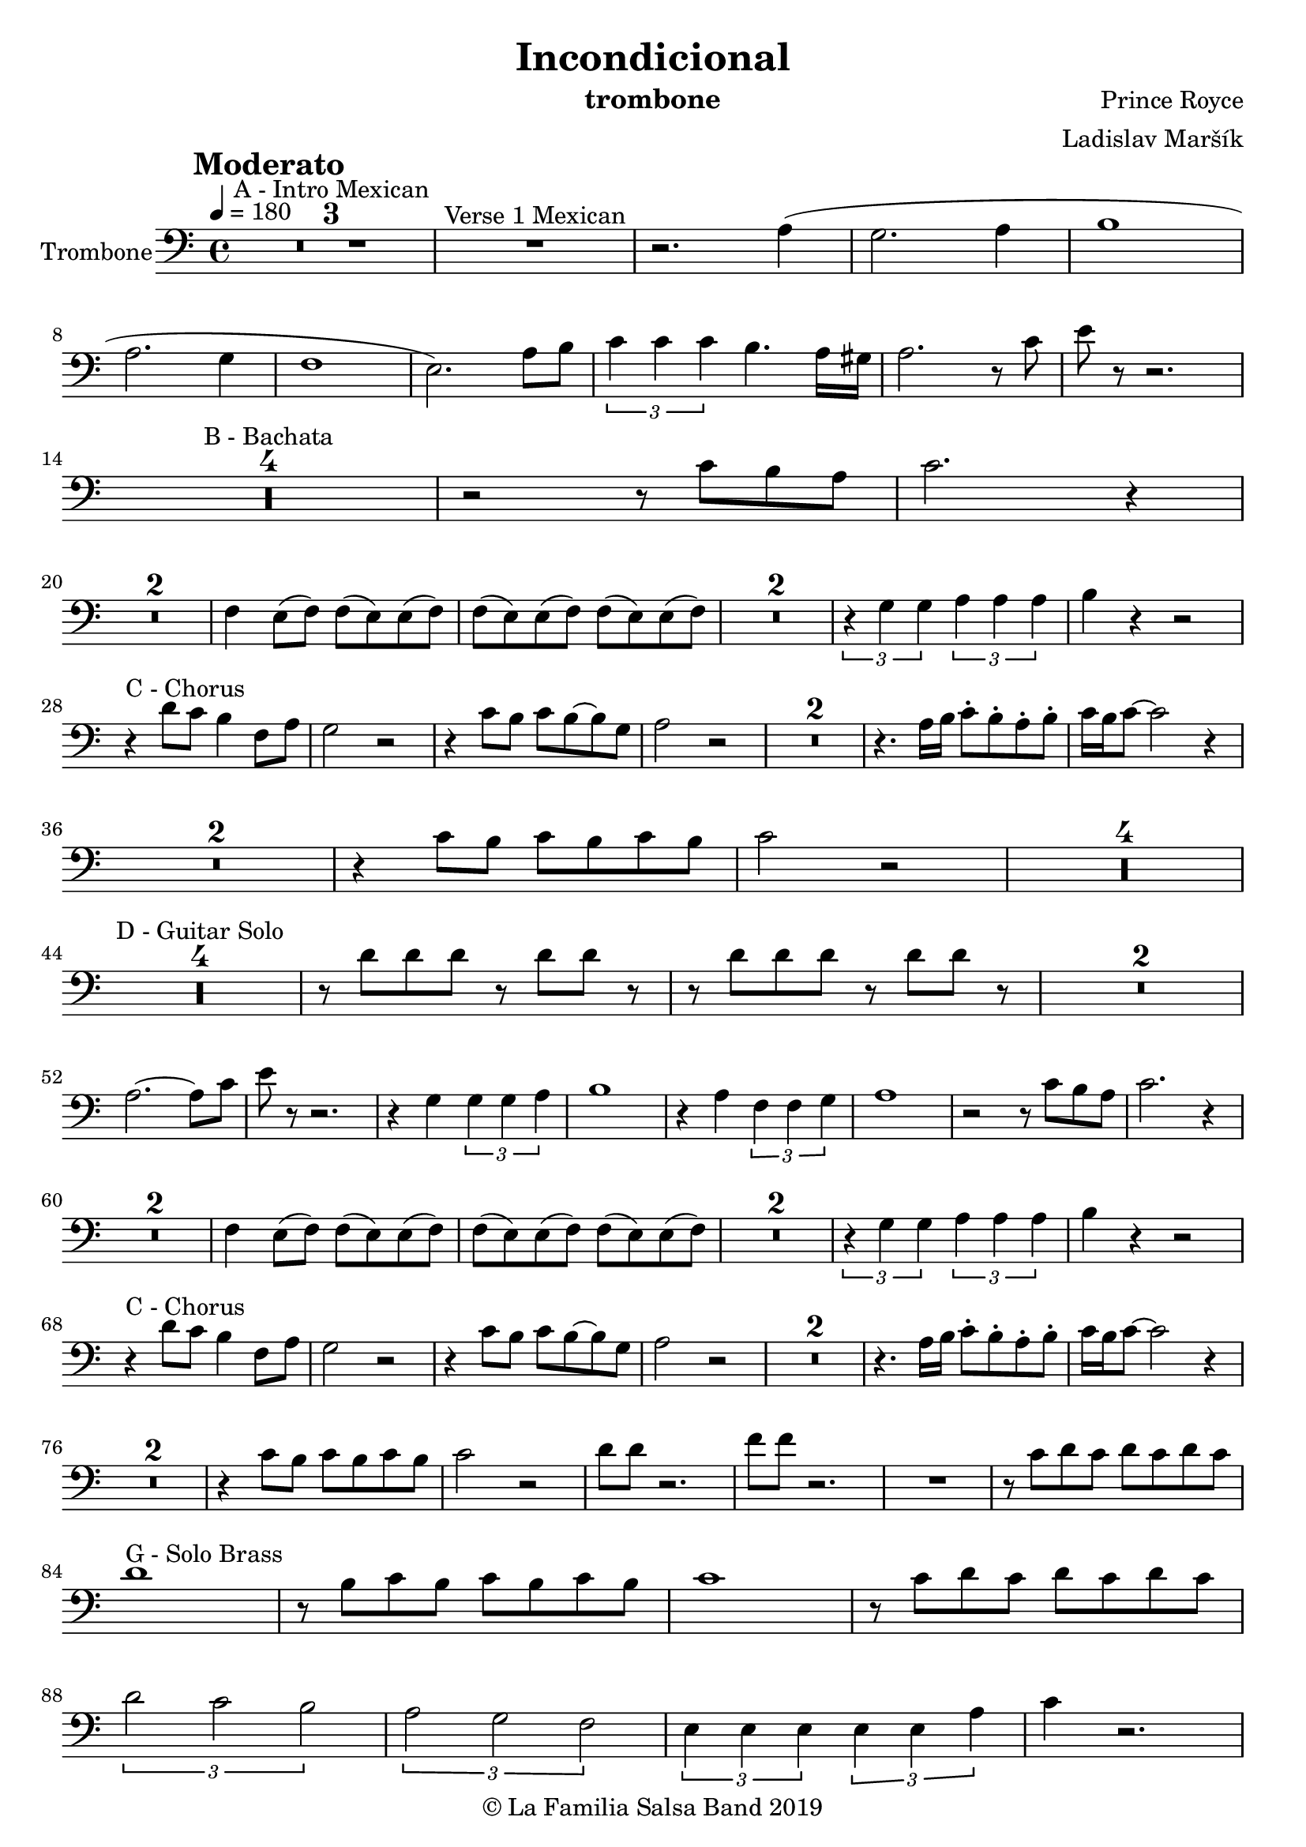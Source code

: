 \version "2.18.2"

\header {
    title = "Incondicional"
    composer = "Prince Royce"
    arranger = "Ladislav Maršík"
    instrument = "trombone"
    copyright = "© La Familia Salsa Band 2019"
}

tempoMark = #(define-music-function (parser location markp) (string?)
#{
    \once \override Score . RehearsalMark #'self-alignment-X = #left
    \once \override Score . RehearsalMark #'no-spacing-rods = ##t
    \once \override Score . RehearsalMark #'padding = #2.0
    \mark \markup { \bold $markp }
#})

Trombone = \new Voice \relative c' {
    \set Staff.instrumentName = \markup {
	\center-align { "Trombone" }
    }

    
    \clef bass
    \key c \major
    \time 4/4
    \tempo 4 = 180
    \tempoMark "Moderato"
    	
    \set Score.skipBars = ##t R1*3 ^\markup { "A - Intro Mexican" }
    
    R1 ^\markup { "Verse 1 Mexican" }
    
    r2. a4 ( |
    g2. a4 |
    b1 | \break
    a2. g4 |
    f1 |
    e2. ) a8 b |
    \tuplet 3/2 { c4 c c } b 4. a16 gis |
    a2. r8 c8 |
    e8 r r2. |\break
    
    \set Score.skipBars = ##t R1*4 ^\markup { "B - Bachata" }
    
    r2 r8 c b a |
    c2. r4 | \break
    
    \set Score.skipBars = ##t R1*2
    
    f,4 e8 ( f ) f ( e ) e ( f ) |
    f ( e ) e ( f ) f ( e ) e ( f ) |
    
    \set Score.skipBars = ##t R1*2
    
    \tuplet 3/2 { r4 g g } \tuplet 3/2 { a a a } |
    b r r2 | \break
    
    r4 ^\markup { "C - Chorus" } d8 c b4 f8 a |
    g2 r2 |
    r4 c8 b c b8 ~ b g |
    a2 r2 |
    
    \set Score.skipBars = ##t R1*2
    
    r4. a16 b c8 -. b -. a -. b -. |
    c16 b c8 ~ c2 r4 | \break
    
    \set Score.skipBars = ##t R1*2
    
    r4 c8 b c b8 c b |
    c2 r2 |
    
    \set Score.skipBars = ##t R1*4 \break
    
    \set Score.skipBars = ##t R1*4 ^\markup { "D - Guitar Solo" } 
    
    r8 d d d r d d r |
    r8 d d d r d d r |
    
    \set Score.skipBars = ##t R1*2 \break
    
    a2. ~ a8 c |
    e8 r r2. |
    r4 g, \tuplet 3/2 { g g a } |
    b1 |
    
    r4 a \tuplet 3/2 { f f g } |
    a1 |
    r2 r8 c b a |
    c2. r4 | \break
    
    \set Score.skipBars = ##t R1*2
    f,4 e8 ( f ) f ( e ) e ( f ) |
    f ( e ) e ( f ) f ( e ) e ( f ) |
    
    \set Score.skipBars = ##t R1*2
    
    \tuplet 3/2 { r4 g g } \tuplet 3/2 { a a a } |
    b r r2 | \break
    
    r4 ^\markup { "C - Chorus" } d8 c b4 f8 a |
    g2 r2 |
    r4 c8 b c b8 ~ b g |
    a2 r2 |
    
    \set Score.skipBars = ##t R1*2
    
    r4. a16 b c8 -. b -. a -. b -. |
    c16 b c8 ~ c2 r4 | \break
    
    \set Score.skipBars = ##t R1*2
    
    r4 c8 b c b8 c b |
    c2 r2 |
    d8 d r2. |
    f8 f r2. |
    R1 |
    r8 c d c d c d c | \break
    d1 ^\markup { "G - Solo Brass" } |
    r8 b c b c b c b |
    c1 |
    r8 c d c d c d c | \break
    \tuplet 3/2 { d2 c b }
    \tuplet 3/2 { a g f }
    \tuplet 3/2 { e4 e e } \tuplet 3/2 { e e a }
    c4 r2. | \break
    
    \set Score.skipBars = ##t R1*8 ^\markup { "H - Guitar Solo" }
    
    r4 ^\markup { "I - Chorus" } d8 c d c d c |
    d2. r4 |
    r c8 b c b c b |
    c2. r4 |
    d8 d r2. |
    f8 f r2. |
    r4 e,8 ( c ) a' ( e ) c' ( a ) |
    e'8 -. r r2. |
    
    
    \bar "|."
}

\score {
    \new Staff {
	  \new Voice = "Trombone" {
		  \Trombone			
	  }
    }
    \layout {
    }
}

\score {
    \unfoldRepeats {
        \new Staff {
	      \new Voice = "Trombone" {
		      \Trombone			
	      }
        }
    }
    \midi {
    }
}

\paper {
	between-system-padding = #2
	bottom-margin = 5\mm
}
